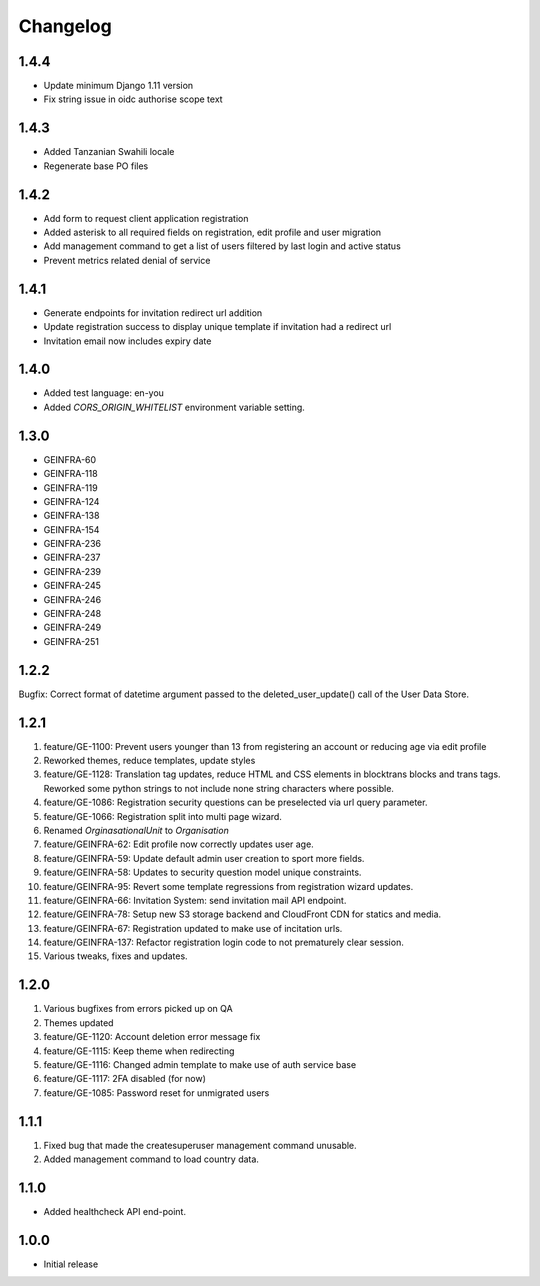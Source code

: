 Changelog
=========

1.4.4
-----
- Update minimum Django 1.11 version
- Fix string issue in oidc authorise scope text

1.4.3
-----
- Added Tanzanian Swahili locale
- Regenerate base PO files

1.4.2
-----
- Add form to request client application registration
- Added asterisk to all required fields on registration, edit profile and user migration
- Add management command to get a list of users filtered by last login and active status
- Prevent metrics related denial of service

1.4.1
-----
- Generate endpoints for invitation redirect url addition
- Update registration success to display unique template if invitation had a redirect url
- Invitation email now includes expiry date

1.4.0
-----
- Added test language: en-you
- Added `CORS_ORIGIN_WHITELIST` environment variable setting.

1.3.0
-----
- GEINFRA-60
- GEINFRA-118
- GEINFRA-119
- GEINFRA-124
- GEINFRA-138
- GEINFRA-154
- GEINFRA-236
- GEINFRA-237
- GEINFRA-239
- GEINFRA-245
- GEINFRA-246
- GEINFRA-248
- GEINFRA-249
- GEINFRA-251


1.2.2
-----
Bugfix: Correct format of datetime argument passed to the deleted_user_update() call of the User Data Store.

1.2.1
-----
#. feature/GE-1100: Prevent users younger than 13 from registering an account or reducing age via edit profile
#. Reworked themes, reduce templates, update styles
#. feature/GE-1128: Translation tag updates, reduce HTML and CSS elements in blocktrans blocks and trans tags. Reworked some python strings to not include none string characters where possible.
#. feature/GE-1086: Registration security questions can be preselected via url query parameter.
#. feature/GE-1066: Registration split into multi page wizard.
#. Renamed `OrginasationalUnit` to `Organisation`
#. feature/GEINFRA-62: Edit profile now correctly updates user age.
#. feature/GEINFRA-59: Update default admin user creation to sport more fields.
#. feature/GEINFRA-58: Updates to security question model unique constraints.
#. feature/GEINFRA-95: Revert some template regressions from registration wizard updates.
#. feature/GEINFRA-66: Invitation System: send invitation mail API endpoint.
#. feature/GEINFRA-78: Setup new S3 storage backend and CloudFront CDN for statics and media.
#. feature/GEINFRA-67: Registration updated to make use of incitation urls.
#. feature/GEINFRA-137: Refactor registration login code to not prematurely clear session.
#. Various tweaks, fixes and updates.

1.2.0
-----
#. Various bugfixes from errors picked up on QA
#. Themes updated
#. feature/GE-1120: Account deletion error message fix
#. feature/GE-1115: Keep theme when redirecting
#. feature/GE-1116: Changed admin template to make use of auth service base
#. feature/GE-1117: 2FA disabled (for now)
#. feature/GE-1085: Password reset for unmigrated users

1.1.1
-----
#. Fixed bug that made the createsuperuser management command unusable.
#. Added management command to load country data.

1.1.0
-----
- Added healthcheck API end-point.

1.0.0
-----
- Initial release

